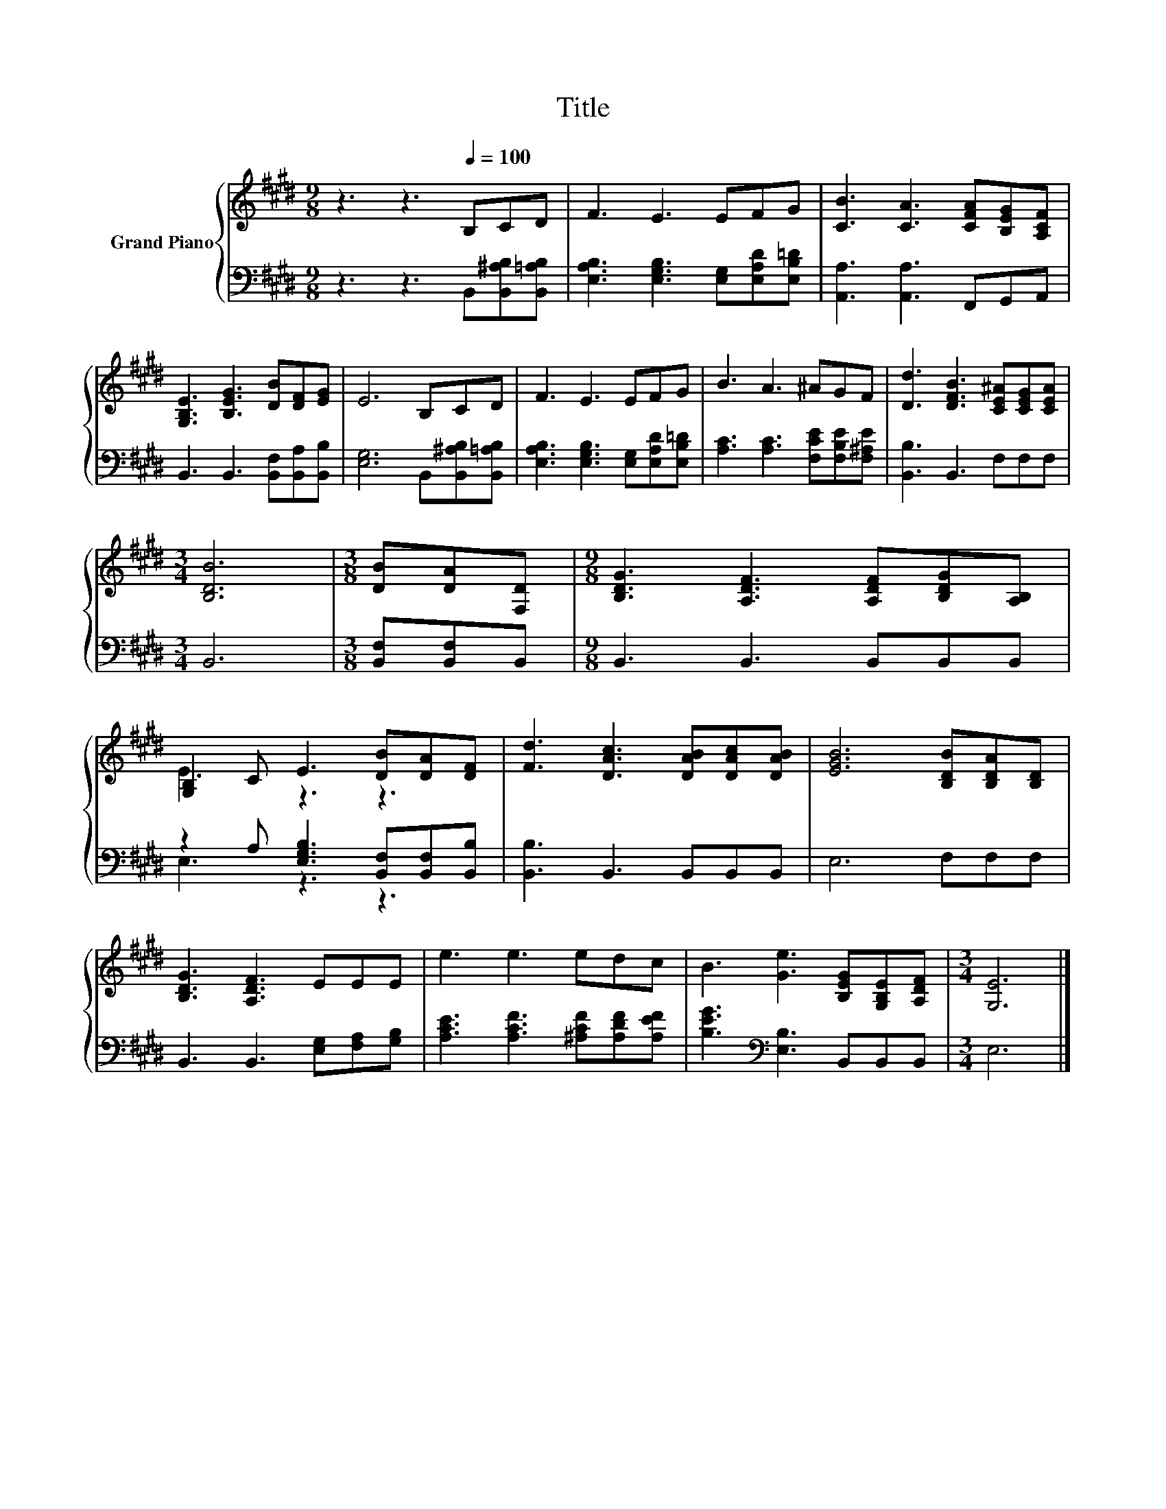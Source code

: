 X:1
T:Title
%%score { ( 1 3 ) | ( 2 4 ) }
L:1/8
M:9/8
K:E
V:1 treble nm="Grand Piano"
V:3 treble 
V:2 bass 
V:4 bass 
V:1
 z3 z3[Q:1/4=100] B,CD | F3 E3 EFG | [CB]3 [CA]3 [CFA][B,EG][A,CF] | %3
 [G,B,E]3 [B,EG]3 [DB][DF][EG] | E6 B,CD | F3 E3 EFG | B3 A3 ^AGF | [Dd]3 [DFB]3 [CE^A][CEG][CEA] | %8
[M:3/4] [B,DB]6 |[M:3/8] [DB][DA][F,D] |[M:9/8] [B,DG]3 [A,DF]3 [A,DF][B,DG][A,B,] | %11
 [G,B,]2 C E3 [DB][DA][DF] | [Fd]3 [DAc]3 [DAB][DAc][DAB] | [EGB]6 [B,DB][B,DA][B,D] | %14
 [B,DG]3 [A,DF]3 EEE | e3 e3 edc | B3 [Ge]3 [B,EG][G,B,E][A,DF] |[M:3/4] [G,E]6 |] %18
V:2
 z3 z3 B,,[B,,^A,B,][B,,=A,B,] | [E,A,B,]3 [E,G,B,]3 [E,G,][E,A,D][E,B,=D] | %2
 [A,,A,]3 [A,,A,]3 F,,G,,A,, | B,,3 B,,3 [B,,F,][B,,A,][B,,B,] | [E,G,]6 B,,[B,,^A,B,][B,,=A,B,] | %5
 [E,A,B,]3 [E,G,B,]3 [E,G,][E,A,D][E,B,=D] | [A,C]3 [A,C]3 [F,CE][F,B,E][F,^A,E] | %7
 [B,,B,]3 B,,3 F,F,F, |[M:3/4] B,,6 |[M:3/8] [B,,F,][B,,F,]B,, |[M:9/8] B,,3 B,,3 B,,B,,B,, | %11
 z2 A, [E,G,B,]3 [B,,F,][B,,F,][B,,B,] | [B,,B,]3 B,,3 B,,B,,B,, | E,6 F,F,F, | %14
 B,,3 B,,3 [E,G,][F,A,][G,B,] | [A,CE]3 [A,CF]3 [^A,CF][A,DF][A,EF] | %16
 [B,EG]3[K:bass] [E,B,]3 B,,B,,B,, |[M:3/4] E,6 |] %18
V:3
 x9 | x9 | x9 | x9 | x9 | x9 | x9 | x9 |[M:3/4] x6 |[M:3/8] x3 |[M:9/8] x9 | E3 z3 z3 | x9 | x9 | %14
 x9 | x9 | x9 |[M:3/4] x6 |] %18
V:4
 x9 | x9 | x9 | x9 | x9 | x9 | x9 | x9 |[M:3/4] x6 |[M:3/8] x3 |[M:9/8] x9 | E,3 z3 z3 | x9 | x9 | %14
 x9 | x9 | x3[K:bass] x6 |[M:3/4] x6 |] %18


